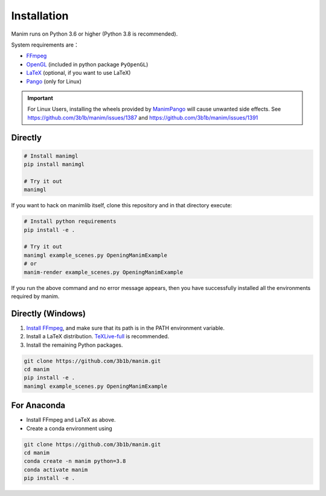 Installation
============

Manim runs on Python 3.6 or higher (Python 3.8 is recommended).

System requirements are：

- `FFmpeg <https://ffmpeg.org/>`__
- `OpenGL <https://www.opengl.org//>`__ (included in python package ``PyOpenGL``)
- `LaTeX <https://www.latex-project.org>`__ (optional, if you want to use LaTeX)
- `Pango <https://pango.org>`__ (only for Linux)

.. important:: 
   
   For Linux Users, installing the wheels provided by 
   `ManimPango <https://pypi.org/project/manimpango>`__ will cause unwanted side effects.
   See https://github.com/3b1b/manim/issues/1387 and https://github.com/3b1b/manim/issues/1391

Directly
--------

.. code-block:: sh

   # Install manimgl
   pip install manimgl

   # Try it out
   manimgl

If you want to hack on manimlib itself, clone this repository and in
that directory execute:

.. code-block:: sh

   # Install python requirements
   pip install -e .

   # Try it out
   manimgl example_scenes.py OpeningManimExample
   # or
   manim-render example_scenes.py OpeningManimExample

If you run the above command and no error message appears, 
then you have successfully installed all the environments required by manim.

Directly (Windows)
------------------

1. `Install
   FFmpeg <https://www.wikihow.com/Install-FFmpeg-on-Windows>`__, and make sure that its path is in the PATH environment variable.
2. Install a LaTeX distribution.
   `TeXLive-full <http://tug.org/texlive/>`__ is recommended.
3. Install the remaining Python packages.

.. code-block:: sh  

   git clone https://github.com/3b1b/manim.git
   cd manim  
   pip install -e . 
   manimgl example_scenes.py OpeningManimExample

For Anaconda
------------

-  Install FFmpeg and LaTeX as above.
-  Create a conda environment using

.. code-block:: sh
   
   git clone https://github.com/3b1b/manim.git
   cd manim 
   conda create -n manim python=3.8
   conda activate manim
   pip install -e .
